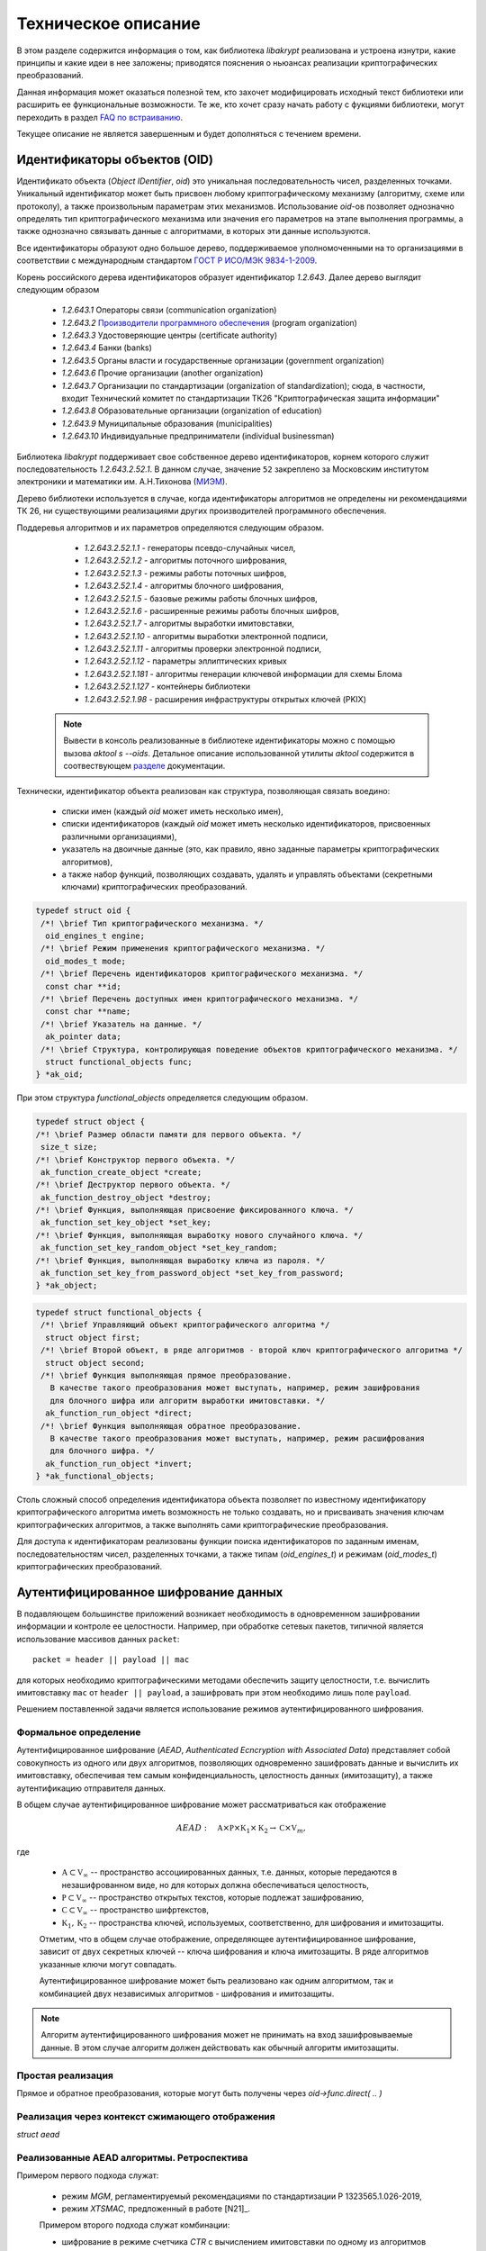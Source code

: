 Техническое описание
====================

В этом разделе содержится информация о том, как библиотека `libakrypt` реализована и устроена изнутри, 
какие принципы и какие идеи в нее заложены;
приводятся пояснения о ньюансах реализации криптографических преобразований.

Данная информация может оказаться полезной тем, кто захочет модифицировать исходный текст библиотеки или расширить ее
функциональные возможности.
Те же, кто хочет сразу начать работу с фукциями библиотеки,
могут переходить в раздел `FAQ по встраиванию <faq.html>`__.

Текущее описание не является завершенным и будет дополняться с течением времени.


Идентификаторы объектов (OID)
-----------------------------

Идентификато объекта (`Object IDentifier`, `oid`) это уникальная последовательность чисел, разделенных точками.
Уникальный идентификатор может быть присвоен любому криптографическому механизму (алгоритму, схеме или протоколу),
а также произвольным параметрам этих механизмов. Использование `oid`-ов позволяет однозначно определять тип криптографического
механизма или значения его параметров на этапе выполнения программы, а также однозначно связывать данные
с алгоритмами, в которых эти данные используются.

Все идентификаторы образуют одно большое дерево,
поддерживаемое уполномоченными на то организациями в соответствии с международным
стандартом `ГОСТ Р ИСО/МЭК 9834-1-2009 <https://files.stroyinf.ru/Data2/1/4293825/4293825307.pdf>`__.

Корень российского дерева идентификаторов образует идентификатор `1.2.643`.
Далее дерево выглядит следующим образом

    - `1.2.643.1`  Операторы связи (communication organization)
    - `1.2.643.2`  `Производители программного обеспечения <https://oid.iitrust.ru/oid_search/11/>`__ (program organization)
    - `1.2.643.3`  Удостоверяющие центры (certificate authority)
    - `1.2.643.4`  Банки (banks)
    - `1.2.643.5`  Органы власти и государственные организации (government organization)
    - `1.2.643.6`  Прочие организации (another organization)
    - `1.2.643.7`  Организации по стандартизации (organization of standardization); сюда, в частности, входит Технический комитет по стандартизации ТК26 "Криптографическая защита информации"
    - `1.2.643.8`  Образовательные организации (organization of education)
    - `1.2.643.9`  Муниципальные образования (municipalities)
    - `1.2.643.10` Индивидуальные предприниматели (individual businessman)


Библиотека `libakrypt` поддерживает свое собственное дерево идентификаторов, корнем которого
служит последовательность `1.2.643.2.52.1`.
В данном случае, значение ``52`` закреплено за
Московским институтом электроники и математики им. А.Н.Тихонова (`МИЭМ <https://miem.hse.ru>`__).

Дерево библиотеки используется в случае, когда идентификаторы алгоритмов не определены ни рекомендациями ТК 26,
ни существующими реализациями других производителей
программного обеспечения.

Поддеревья алгоритмов и их параметров определяются следующим образом.

  - `1.2.643.2.52.1.1` - генераторы псевдо-случайных чисел,
  - `1.2.643.2.52.1.2` - алгоритмы поточного шифрования,
  - `1.2.643.2.52.1.3` - режимы работы поточных шифров,
  - `1.2.643.2.52.1.4` - алгоритмы блочного шифрования,
  - `1.2.643.2.52.1.5` - базовые режимы работы блочных шифров,
  - `1.2.643.2.52.1.6` - расширенные режимы работы блочных шифров,
  - `1.2.643.2.52.1.7` - алгоритмы выработки имитовставки,

  - `1.2.643.2.52.1.10` - алгоритмы выработки электронной подписи,
  - `1.2.643.2.52.1.11` - алгоритмы проверки электронной подписи,
  - `1.2.643.2.52.1.12` - параметры эллиптических кривых

  - `1.2.643.2.52.1.181` - алгоритмы генерации ключевой информации для схемы Блома
  - `1.2.643.2.52.1.127` - контейнеры библиотеки
  - `1.2.643.2.52.1.98`  - расширения инфраструктуры открытых ключей (PKIX)

 .. note:: Вывести в консоль реализованные в библиотеке идентификаторы можно с помощью вызова `aktool s --oids`. Детальное описание использованной утилиты `aktool` содержится в соотвествующем `разделе <aktool.html>`__ документации.

Технически, идентификатор объекта реализован как структура,
позволяющая связать воедино:

  * списки имен (каждый `oid` может иметь несколько имен),
  * списки идентификаторов (каждый `oid` может иметь несколько идентификаторов, присвоенных различными организациями),
  * указатель на двоичные данные (это, как правило, явно заданные параметры криптографических алгоритмов),
  * а также набор функций, позволяющих создавать, удалять и управлять объектами (секретными ключами) криптографических преобразований.

.. code-block:: c

  typedef struct oid {
   /*! \brief Тип криптографического механизма. */
    oid_engines_t engine;
   /*! \brief Режим применения криптографического механизма. */
    oid_modes_t mode;
   /*! \brief Перечень идентификаторов криптографического механизма. */
    const char **id;
   /*! \brief Перечень доступных имен криптографического механизма. */
    const char **name;
   /*! \brief Указатель на данные. */
    ak_pointer data;
   /*! \brief Структура, контролирующая поведение объектов криптографического механизма. */
    struct functional_objects func;
  } *ak_oid;

При этом структура `functional_objects` определяется следующим образом.

.. code-block:: c

  typedef struct object {
  /*! \brief Размер области памяти для первого объекта. */
   size_t size;
  /*! \brief Конструктор первого объекта. */
   ak_function_create_object *create;
  /*! \brief Деструктор первого объекта. */
   ak_function_destroy_object *destroy;
  /*! \brief Функция, выполняющая присвоение фиксированного ключа. */
   ak_function_set_key_object *set_key;
  /*! \brief Функция, выполняющая выработку нового случайного ключа. */
   ak_function_set_key_random_object *set_key_random;
  /*! \brief Функция, выполняющая выработку ключа из пароля. */
   ak_function_set_key_from_password_object *set_key_from_password;
  } *ak_object;


.. code-block:: c

  typedef struct functional_objects {
   /*! \brief Управляющий объект криптографического алгоритма */
    struct object first;
   /*! \brief Второй объект, в ряде алгоритмов - второй ключ криптографического алгоритма */
    struct object second;
   /*! \brief Функция выполняющая прямое преобразование.
     В качестве такого преобразования может выступать, например, режим зашифрования
     для блочного шифра или алгоритм выработки имитовставки. */
    ak_function_run_object *direct;
   /*! \brief Функция выполняющая обратное преобразование.
     В качестве такого преобразования может выступать, например, режим расшифрования
     для блочного шифра. */
    ak_function_run_object *invert;
  } *ak_functional_objects;

Столь сложный способ определения идентификатора объекта позволяет
по известному идентификатору криптографического алгоритма
иметь возможность не только создавать, но и присваивать значения ключам криптографических алгоритмов,
а также выполнять сами криптографические преобразования.

Для доступа к идентификаторам реализованы функции поиска идентификаторов по заданным именам, последовательностям чисел, разделенных точками,
а также типам (`oid_engines_t`) и режимам (`oid_modes_t`) криптографических преобразований.

Аутентифицированное шифрование данных
-------------------------------------

В подавляющем большинстве приложений возникает необходимость в одновременном зашифровании информации
и контроле ее целостности.
Например, при обработке сетевых пакетов, типичной является использование массивов данных ``packet``::

    packet = header || payload || mac

для которых необходимо криптографическими методами обеспечить защиту целостности,
т.е. вычислить имитовставку ``mac`` от ``header || payload``,
а зашифровать при этом необходимо лишь поле ``payload``.

Решением поставленной задачи является использование режимов аутентифицированного шифрования.

Формальное определение
~~~~~~~~~~~~~~~~~~~~~~

Аутентифицированное шифрование (`AEAD`, `Authenticated Ecncryption with Associated Data`)
представляет собой совокупность из одного или двух алгоритмов, позволяющих одновременно зашифровать
данные и вычислить их имитовставку, обеспечивая тем самым конфиденциальность, целостность данных (имитозащиту),
а также аутентификацию отправителя данных.

В общем случае аутентифицированное шифрование может рассматриваться как отображение

.. math:: AEAD:\quad \mathbb A \times \mathbb P \times \mathbb K_1 \times \mathbb K_2 \rightarrow
      \mathbb C \times \mathbb V_{m},

где

    * :math:`\mathbb A \subset \mathbb V_\infty` -- пространство ассоциированных данных, т.е. данных, которые передаются в незашифрованном виде, но для которых должна обеспечиваться целостность,
    * :math:`\mathbb P \subset \mathbb V_\infty` -- пространство открытых текстов, которые подлежат зашифрованию,
    * :math:`\mathbb C \subset \mathbb V_\infty` -- пространство шифртекстов,
    * :math:`\mathbb K_1, \mathbb K_2` -- пространства ключей, используемых, соответственно, для шифрования и имитозащиты.

    Отметим, что в общем случае отображение, определяющее аутентифицированное шифрование,
    зависит от двух секретных ключей -- ключа шифрования и ключа имитозащиты. В ряде алгоритмов указанные ключи могут совпадать.

    Аутентифицированное шифрование может быть реализовано как одним алгоритмом, так и комбинацией
    двух независимых алгоритмов - шифрования и имитозащиты.

.. note:: Алгоритм аутентифицированного шифрования может не принимать на вход зашифровываемые
    данные. В этом случае алгоритм должен действовать как обычный алгоритм имитозащиты.

Простая реализация
~~~~~~~~~~~~~~~~~~

Прямое  и обратное преобразования,
которые могут быть получены через `oid->func.direct( .. )`


Реализация через контекст сжимающего отображения
~~~~~~~~~~~~~~~~~~~~~~~~~~~~~~~~~~~~~~~~~~~~~~~~

`struct aead`


Реализованные AEAD алгоритмы. Ретроспектива
~~~~~~~~~~~~~~~~~~~~~~~~~~~~~~~~~~~~~~~~~~~

Примером первого подхода служат:

    * режим `MGM`, регламентируемый  рекомендациями по стандартизации Р 1323565.1.026-2019,
    * режим `XTSMAC`, предложенный в работе [N21]_.

    Примером второго подхода служат комбинации:

    * шифрование в режиме счетчика `CTR` с вычислением имитовставки по одному из алгоритмов `CMAC`, `HMAC` или `NMAC`.


Аудит
-----


Соглашение о наименовании функций
---------------------------------


.. code-block:: c

  int main( void )
 {
   return EXIT_SUCCESS;
 }


.. c:function:: int ak_aead_create_xtsmac_kuznechik( ak_aead ctx, bool_t crf )

   Return a list of random ingredients as strings.

   :param ctx: Optional "kind" of ingredients.
   :type kind: ak_aead
   :param crf: Optional "kind" of ingredients.
   :type bool_t: ak_aead

   :return: The ingredients list.
   :rtype: int
